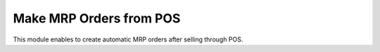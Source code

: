 Make MRP Orders from POS
========================
This module enables to create automatic MRP orders after selling through POS.
